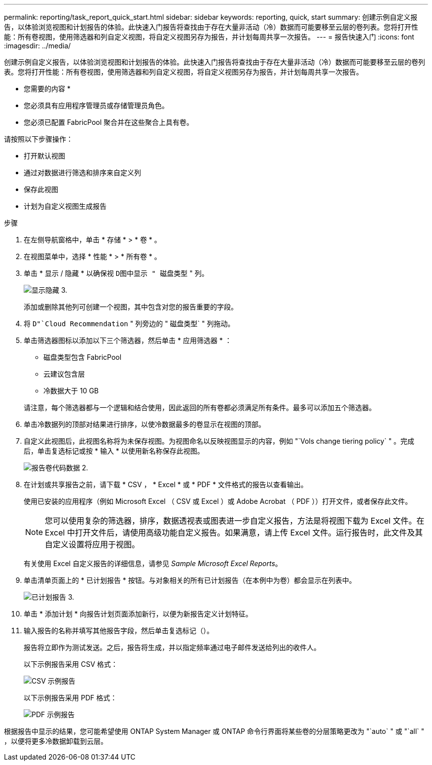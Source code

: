 ---
permalink: reporting/task_report_quick_start.html 
sidebar: sidebar 
keywords: reporting, quick, start 
summary: 创建示例自定义报告，以体验浏览视图和计划报告的体验。此快速入门报告将查找由于存在大量非活动（冷）数据而可能要移至云层的卷列表。您将打开性能：所有卷视图，使用筛选器和列自定义视图，将自定义视图另存为报告，并计划每周共享一次报告。 
---
= 报告快速入门
:icons: font
:imagesdir: ../media/


[role="lead"]
创建示例自定义报告，以体验浏览视图和计划报告的体验。此快速入门报告将查找由于存在大量非活动（冷）数据而可能要移至云层的卷列表。您将打开性能：所有卷视图，使用筛选器和列自定义视图，将自定义视图另存为报告，并计划每周共享一次报告。

* 您需要的内容 *

* 您必须具有应用程序管理员或存储管理员角色。
* 您必须已配置 FabricPool 聚合并在这些聚合上具有卷。


请按照以下步骤操作：

* 打开默认视图
* 通过对数据进行筛选和排序来自定义列
* 保存此视图
* 计划为自定义视图生成报告


.步骤
. 在左侧导航窗格中，单击 * 存储 * > * 卷 * 。
. 在视图菜单中，选择 * 性能 * > * 所有卷 * 。
. 单击 * 显示 / 隐藏 * 以确保视 `D图中显示 " 磁盘类型` " 列。
+
image::../media/show_hide_3.png[显示隐藏 3.]

+
添加或删除其他列可创建一个视图，其中包含对您的报告重要的字段。

. 将 `D"`Cloud Recommendation` " 列旁边的 " 磁盘类型` " 列拖动。
. 单击筛选器图标以添加以下三个筛选器，然后单击 * 应用筛选器 * ：
+
** 磁盘类型包含 FabricPool
** 云建议包含层
** 冷数据大于 10 GBimage:../media/filter_cold_data_2.png[""]


+
请注意，每个筛选器都与一个逻辑和结合使用，因此返回的所有卷都必须满足所有条件。最多可以添加五个筛选器。

. 单击冷数据列的顶部对结果进行排序，以使冷数据最多的卷显示在视图的顶部。
. 自定义此视图后，此视图名称将为未保存视图。为视图命名以反映视图显示的内容，例如 "`Vols change tiering policy` " 。完成后，单击复选标记或按 * 输入 * 以使用新名称保存此视图。
+
image::../media/report_vol_code_data_2.png[报告卷代码数据 2.]

. 在计划或共享报告之前，请下载 * CSV ， * Excel * 或 * PDF * 文件格式的报告以查看输出。
+
使用已安装的应用程序（例如 Microsoft Excel （ CSV 或 Excel ）或 Adobe Acrobat （ PDF ））打开文件，或者保存此文件。

+
[NOTE]
====
您可以使用复杂的筛选器，排序，数据透视表或图表进一步自定义报告，方法是将视图下载为 Excel 文件。在 Excel 中打开文件后，请使用高级功能自定义报告。如果满意，请上传 Excel 文件。运行报告时，此文件及其自定义设置将应用于视图。

====
+
有关使用 Excel 自定义报告的详细信息，请参见 _Sample Microsoft Excel Reports_。

. 单击清单页面上的 * 已计划报告 * 按钮。与对象相关的所有已计划报告（在本例中为卷）都会显示在列表中。
+
image::../media/scheduled_reports_3.gif[已计划报告 3.]

. 单击 * 添加计划 * 向报告计划页面添加新行，以便为新报告定义计划特征。
. 输入报告的名称并填写其他报告字段，然后单击复选标记（image:../media/blue_check.gif[""]）。
+
报告将立即作为测试发送。之后，报告将生成，并以指定频率通过电子邮件发送给列出的收件人。

+
以下示例报告采用 CSV 格式：

+
image::../media/csv_sample_report.gif[CSV 示例报告]

+
以下示例报告采用 PDF 格式：

+
image::../media/pdf_sample_report.gif[PDF 示例报告]



根据报告中显示的结果，您可能希望使用 ONTAP System Manager 或 ONTAP 命令行界面将某些卷的分层策略更改为 "`auto` " 或 "`all` " ，以便将更多冷数据卸载到云层。
